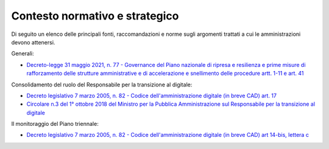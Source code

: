 .. _contesto-normativo-e-strategico-7:

**Contesto normativo e strategico**
===================================

Di seguito un elenco delle principali fonti, raccomandazioni e norme
sugli argomenti trattati a cui le amministrazioni devono attenersi.

Generali:

-  `Decreto-legge 31 maggio 2021, n. 77 - Governance del Piano nazionale
   di ripresa e resilienza e prime misure di rafforzamento delle
   strutture amministrative e di accelerazione e snellimento delle
   procedure artt. 1-11 e art.
   41 <https://www.gazzettaufficiale.it/atto/serie_generale/caricaDettaglioAtto/originario?atto.dataPubblicazioneGazzetta=2021-07-30&atto.codiceRedazionale=21A04731&elenco30giorni=false>`__

Consolidamento del ruolo del Responsabile per la transizione al
digitale:

-  `Decreto legislativo 7 marzo 2005, n. 82 - Codice
   dell'amministrazione digitale (in breve CAD) art.
   17  <https://www.normattiva.it/uri-res/N2Ls?urn:nir:stato:decreto.legislativo:2005-03-07;82!vig=>`__

-  `Circolare n.3 del 1° ottobre 2018 del Ministro per la Pubblica
   Amministrazione sul Responsabile per la transizione al
   digitale <http://www.funzionepubblica.gov.it/sites/funzionepubblica.gov.it/files/Circolare_n_3_10_2018.pdf>`__

Il monitoraggio del Piano triennale:

-  `Decreto legislativo 7 marzo 2005, n. 82 - Codice
   dell'amministrazione digitale (in breve CAD) art 14-bis, lettera
   c  <https://www.normattiva.it/uri-res/N2Ls?urn:nir:stato:decreto.legislativo:2005-03-07;82!vig=>`__
